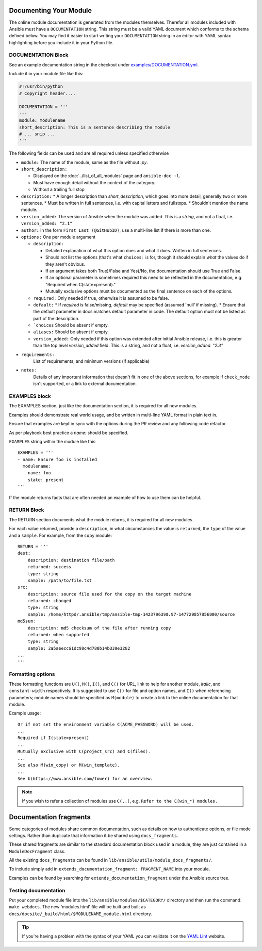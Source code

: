 .. _module_documenting:

Documenting Your Module
```````````````````````

The online module documentation is generated from the modules themselves.
Therefor all modules included with Ansible must have a
``DOCUMENTATION`` string. This string must be a valid YAML document
which conforms to the schema defined below. You may find it easier to
start writing your ``DOCUMENTATION`` string in an editor with YAML
syntax highlighting before you include it in your Python file.


DOCUMENTATION Block
'''''''''''''''''''

See an example documentation string in the checkout under `examples/DOCUMENTATION.yml <https://github.com/ansible/ansible/blob/devel/examples/DOCUMENTATION.yml>`_.

Include it in your module file like this:

.. code-block:: python

    #!/usr/bin/python
    # Copyright header....

    DOCUMENTATION = '''
    ---
    module: modulename
    short_description: This is a sentence describing the module
    # ... snip ...
    '''


The following fields can be used and are all required unless specified otherwise

* ``module:``
  The name of the module, same as the file without `.py`.
* ``short_description:``

  * Displayed on the :doc:`../list_of_all_modules` page and ``ansible-doc -l``.
  * Must have enough detail without the context of the category.
  * Without a trailing full stop
* ``description:``
  * A longer description than `short_description`, which goes into more detail, generally two or more sentences.
  * Must be written in full sentences, i.e. with capital letters and fullstops.
  * Shouldn't mention the name module.
* ``version_added:``
  The version of Ansible when the module was added.
  This is a `string`, and not a float, i.e. ``version_added: "2.1"``
* ``author:``
  In the form ``First Last (@GitHubID)``, use a multi-line list if there is more than one.
* ``options:``
  One per module argument

  * ``description:``

    * Detailed explanation of what this option does and what it does. Written in full sentences.
    * Should not list the options (that's what ``choices:`` is for, though it should explain `what` the values do if they aren't obvious.
    * If an argument takes both True)/False and Yes)/No, the documentation should use True and False.
    * If an optional parameter is sometimes required this need to be reflected in the documentation, e.g. "Required when C(state=present)."
    * Mutually exclusive options must be documented as the final sentence on each of the options.
  * ``required:``
    Only needed if true, otherwise it is assumed to be false.
  * ``default:``
    * If `required` is false/missing, `default` may be specified (assumed 'null' if missing).
    * Ensure that the default parameter in docs matches default parameter in code. The default option must not be listed as part of the description.
  * ```choices``
    Should be absent if empty.
  * ``aliases:``
    Should be absent if empty.
  * ``version_added:``
    Only needed if this option was extended after initial Ansible release, i.e. this is greater than the top level `version_added` field.
    This is a string, and not a float, i.e. `version_added: "2.3"`
* ``requirements:``
    List of requirements, and minimum versions (if applicable)
* ``notes:``
    Details of any important information that doesn't fit in one of the above sections, for example if ``check_mode`` isn't supported, or a link to external documentation.




EXAMPLES block
''''''''''''''

The EXAMPLES section, just like the documentation section, it is required for all new modules.

Examples should demonstrate real world usage, and be written in multi-line YAML format in plain text in.

Ensure that examples are kept in sync with the options during the PR review and any following code refactor.

As per playbook best practice a `name:` should be specified.

``EXAMPLES`` string within the module like this::

    EXAMPLES = '''
    - name: Ensure foo is installed
      modulename:
        name: foo
        state: present
    '''

If the module returns facts that are often needed an example of how to use them can be helpful.


RETURN Block
''''''''''''

The RETURN section documents what the module returns, it is required for all new modules.

For each value returned, provide a ``description``, in what circumstances the value is ``returned``,
the ``type`` of the value and a ``sample``.  For example, from the ``copy`` module::

    RETURN = '''
    dest:
        description: destination file/path
        returned: success
        type: string
        sample: /path/to/file.txt
    src:
        description: source file used for the copy on the target machine
        returned: changed
        type: string
        sample: /home/httpd/.ansible/tmp/ansible-tmp-1423796390.97-147729857856000/source
    md5sum:
        description: md5 checksum of the file after running copy
        returned: when supported
        type: string
        sample: 2a5aeecc61dc98c4d780b14b330e3282
    ...
    '''

Formatting options
''''''''''''''''''
These formatting functions are ``U()``, ``M()``, ``I()``, and ``C()``
for URL, link to help for another module, `italic`, and ``constant-width`` respectively. It is suggested
to use ``C()`` for file and option names, and ``I()`` when referencing
parameters; module names should be specified as ``M(module)`` to create a
link to the online documentation for that module.


Example usage::

    Or if not set the environment variable C(ACME_PASSWORD) will be used.
    ...
    Required if I(state=present)
    ...
    Mutually exclusive with C(project_src) and C(files).
    ...
    See also M(win_copy) or M(win_template).
    ...
    See U(https://www.ansible.com/tower) for an overview.


.. note::

  If you wish to refer a collection of modules use ``C(..)``, e.g. ``Refer to the C(win_*) modules.``

Documentation fragments
```````````````````````

Some categories of modules share common documentation, such as details on how to authenticate options, or file mode settings. Rather than duplicate that information it be shared using ``docs_fragments``.

These shared fragments are similar to the standard documentation block used in a module, they are just contained in a ``ModuleDocFragment`` class.

All the existing ``docs_fragments`` can be found in ``lib/ansible/utils/module_docs_fragments/``.

To include simply add in ``extends_documentation_fragment: FRAGMENT_NAME`` into your module.

Examples can be found by searching for ``extends_documentation_fragment`` under the Ansible source tree.

Testing documentation
'''''''''''''''''''''

Put your completed module file into the ``lib/ansible/modules/$CATEGORY/`` directory and then
run the command: ``make webdocs``. The new 'modules.html' file will be
built and built as ``docs/docsite/_build/html/$MODULENAME_module.html`` directory.

.. tip::

   If you're having a problem with the syntax of your YAML you can
   validate it on the `YAML Lint <http://www.yamllint.com/>`_ website.
